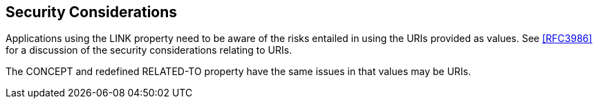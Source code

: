 == Security Considerations

Applications using the LINK property need to be aware of the risks
entailed in using the URIs provided as values.  See <<RFC3986>> for a
discussion of the security considerations relating to URIs.

The CONCEPT and redefined RELATED-TO property have the same issues in
that values may be URIs.

